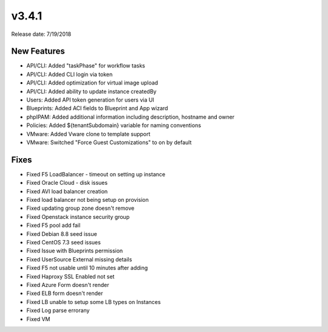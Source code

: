 v3.4.1
=======

Release date: 7/19/2018

New Features
-------------


* API/CLI: Added "taskPhase" for workflow tasks
* API/CLI: Added CLI login via token
* API/CLI: Added optimization for virtual image upload
* API/CLI: Added ability to update instance createdBy
* Users: Added API token generation for users via UI
* Blueprints: Added ACI fields to Blueprint and App wizard
* phpIPAM: Added additional information including description, hostname and owner
* Policies: Added ${tenantSubdomain} variable for naming conventions
* VMware: Added Vware clone to template support
* VMware: Switched "Force Guest Customizations" to on by default


Fixes
-----


































* Fixed F5 LoadBalancer - timeout on setting up instance
* Fixed Oracle Cloud - disk issues
* Fixed AVI load balancer creation
* Fixed load balancer not being setup on provision
* Fixed updating group zone doesn't remove
* Fixed Openstack instance security group
* Fixed F5 pool add fail
* Fixed Debian 8.8 seed issue
* Fixed CentOS 7.3 seed issues
* Fixed Issue with Blueprints permission
* Fixed UserSource External missing details
* Fixed F5 not usable until 10 minutes after adding
* Fixed Haproxy SSL Enabled not set
* Fixed Azure Form doesn't render
* Fixed ELB form doesn't render
* Fixed LB unable to setup some LB types on Instances
* Fixed Log parse errorany
* Fixed VM
